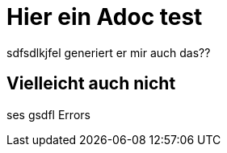 = Hier ein Adoc test
sdfsdlkjfel generiert er mir auch das??

== Vielleicht auch nicht
ses gsdfl Errors
